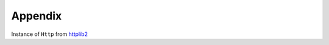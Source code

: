 Appendix
========

.. class:: httplib2.Http

   Instance of ``Http`` from httplib2_

.. _httplib2: http://code.google.com/p/httplib2/
